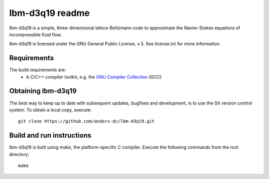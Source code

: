 ================
lbm-d3q19 readme
================
lbm-d3q19 is a simple, three-dimensional lattice-Boltzmann code to approximate
the Navier-Stokes equations of incompressible fluid flow.

lbm-d3q19 is licensed under the GNU General Public License, v.3.
See license.txt for more information.

Requirements
------------
The build requirements are:
  * A C/C++ compiler toolkit, e.g. the `GNU Compiler Collection 
    <http://gcc.gnu.org/>`_ (GCC)

Obtaining lbm-d3q19
-------------------
The best way to keep up to date with subsequent updates, bugfixes and 
development, is to use the Git version control system. To obtain a local 
copy, execute::

 git clone https://github.com/anders-dc/lbm-d3q19.git

Build and run instructions
--------------------------
lbm-d3q19 is built using `make`, the platform-specific C compiler.
Execute the following commands from the root directory::

 make

